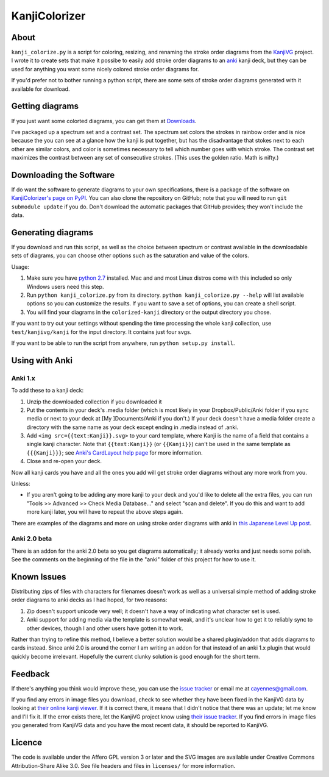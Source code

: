 ==============
KanjiColorizer
==============

About
-----

``kanji_colorize.py`` is a script for coloring, resizing, and renaming the
stroke order diagrams from the `KanjiVG <http://kanjivg.tagaini.net/>`_
project.  I wrote it to create sets that make it possibe to easily add
stroke order diagrams to an `anki <http://ankisrs.net/>`_ kanji deck, but
they can be used for anything you want some nicely colored stroke order
diagrams for.

If you'd prefer not to bother running a python script, there are some
sets of stroke order diagrams generated with it available for download.

Getting diagrams
----------------

If you just want some colorted diagrams, you can get them at 
`Downloads <https://github.com/cayennes/kanji-colorize/downloads>`_.  

I've packaged up a spectrum set and a contrast set. The spectrum set
colors the strokes in rainbow order and is nice because the you can see
at a glance how the kanji is put together, but has the disadvantage that
stokes next to each other are similar colors, and color is sometimes
necessary to tell which number goes with which stroke. The contrast set
maximizes the contrast between any set of consecutive strokes.  (This
uses the golden ratio.  Math is nifty.)

Downloading the Software
------------------------

If do want the software to generate diagrams to your own specifications,
there is a package of the software on `KanjiColorizer's page on PyPI
<http://pypi.python.org/pypi/KanjiColorizer>`_.  You can also clone the
repository on GitHub; note that you will need to run ``git submodule
update`` if you do.  Don't download the automatic packages that GitHub
provides; they won't include the data.

Generating diagrams
-------------------

If you download and run this script, as well as the choice between
spectrum or contrast available in the downloadable sets of diagrams, you
can choose other options such as the saturation and value of the colors.

Usage:

1. Make sure you have `python 2.7 <http://www.python.org/getit/>`_
   installed.  Mac and and most Linux distros come with this included so
   only Windows users need this step.
2. Run ``python kanji_colorize.py`` from its directory.
   ``python kanji_colorize.py --help`` will list available options so you
   can customize the results.  If you want to save a set of options, you 
   can create a shell script.
3. You will find your diagrams in the ``colorized-kanji`` directory or
   the output directory you chose.

If you want to try out your settings without spending the time
processing the whole kanji collection, use ``test/kanjivg/kanji`` for the
input directory.  It contains just four svgs.

If you want to be able to run the script from anywhere, run ``python
setup.py install``.

Using with Anki
---------------

Anki 1.x
````````

To add these to a kanji deck:

1. Unzip the downloaded collection if you downloaded it
2. Put the contents in your deck's .media folder (which is most likely
   in your Dropbox/Public/Anki folder if you sync media or next to your
   deck at [My ]Documents/Anki if you don't.)  If your deck doesn't have
   a media folder create a directory with the same name as your deck
   except ending in .media instead of .anki.
3. Add ``<img src={{text:Kanji}}.svg>`` to your card template, where 
   Kanji is the name of a field that contains a single kanji character.
   Note that ``{{text:Kanji}}`` (or ``{{Kanji}}``) can't be used in the
   same template as ``{{{Kanji}}}``; see 
   `Anki's CardLayout help page <http://ankisrs.net/docs/CardLayout>`_
   for more information.
4. Close and re-open your deck.

Now all kanji cards you have and all the ones you add will get stroke
order diagrams without any more work from you.

Unless:

* If you aren't going to be adding any more kanji to your deck and you'd
  like to delete all the extra files, you can run "Tools >> Advanced >>
  Check Media Database..." and select "scan and delete".  If you do this
  and want to add more kanji later, you will have to repeat the above
  steps again.

There are examples of the diagrams and more on using stroke order
diagrams with anki in `this Japanese Level Up post <http://japaneselevelup.com/2012/03/24/boosting-ankis-power-with-media-enhancements-4-colorful-stroke-order-diagrams/>`_.

Anki 2.0 beta
`````````````

There is an addon for the anki 2.0 beta so you get diagrams
automatically; it already works and just needs some polish.  See the
comments on the beginning of the file in the "anki" folder of this
project for how to use it.

Known Issues
------------

Distributing zips of files with characters for filenames doesn't work as
well as a universal simple method of adding stroke order diagrams to
anki decks as I had hoped, for two reasons:

1. Zip doesn't support unicode very well; it doesn't have a way of
   indicating what character set is used.
2. Anki support for adding media via the template is somewhat weak, and
   it's unclear how to get it to reliably sync to other devices, though
   I and other users have gotten it to work.

Rather than trying to refine this method, I believe a better solution
would be a shared plugin/addon that adds diagrams to cards instead.
Since anki 2.0 is around the corner I am writing an addon for that
instead of an anki 1.x plugin that would quickly become irrelevant.
Hopefully the current clunky solution is good enough for the short term.

Feedback
--------

If there's anything you think would improve these, you can use the
`issue tracker <https://github.com/cayennes/kanji-colorize/issues>`_ or
email me at cayennes@gmail.com.

If you find any errors in image files you download, check to see whether
they have been fixed in the KanjiVG data by looking at `their online
kanji viewer <http://kanjivg.tagaini.net/viewer.html>`_.  If it is 
correct there, it means that I didn't notice that there was an update;
let me know and I'll fix it.  If the error exists there, let the KanjiVG
project know using `their issue tracker
<https://github.com/KanjiVG/kanjivg/issues>`_.  If you find errors in
image files you generated from KanjiVG data and you have the most recent
data, it should be reported to KanjiVG.

Licence
-------

The code is available under the Affero GPL version 3 or later and the SVG
images are available under Creative Commons Attribution-Share Alike 3.0.
See file headers and files in ``licenses/`` for more information.
